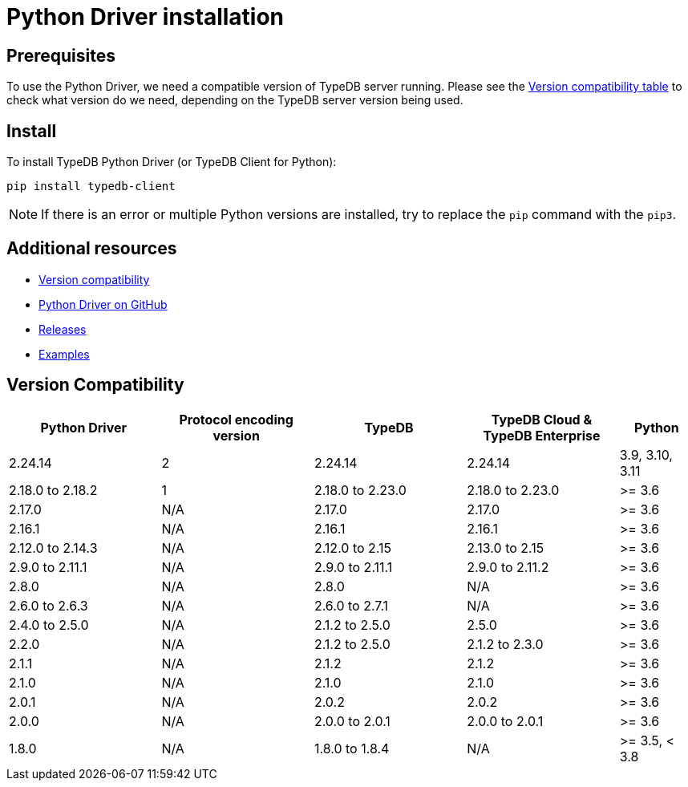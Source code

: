 = Python Driver installation
:Summary: Installation guide for TypeDB Python Driver.
:keywords: typedb, client, driver, python, install, repository
:longTailKeywords: typedb python client, typedb client python, client python, python client
:pageTitle: Python Driver installation

== Prerequisites

To use the Python Driver, we need a compatible version of TypeDB server running. Please see the
xref:python/python-install.adoc#_version_compatibility[Version compatibility table] to check what version do we need,
depending on the TypeDB server version being used.

== Install

To install TypeDB Python Driver (or TypeDB Client for Python):

----
pip install typedb-client
----

[NOTE]
====
If there is an error or multiple Python versions are installed, try to replace the `pip` command with the `pip3`.
====

== Additional resources

* xref:python/python-install.adoc#_version_compatibility[Version compatibility]
* https://github.com/vaticle/typedb-driver/tree/development/python[Python Driver on GitHub,window=_blank]
* https://github.com/vaticle/typedb-driver/releases[Releases,window=_blank]
* https://github.com/vaticle/typedb-driver-examples[Examples,window=_blank]

[#_version_compatibility]
== Version Compatibility

[cols="^.^2,^.^2,^.^2,^.^2,^.^1"]
|===
| Python Driver | Protocol encoding version | TypeDB | TypeDB Cloud & TypeDB Enterprise | Python

| 2.24.14
| 2
| 2.24.14
| 2.24.14
| 3.9, 3.10, 3.11

| 2.18.0 to 2.18.2
| 1
| 2.18.0 to 2.23.0
| 2.18.0 to 2.23.0
| >= 3.6

| 2.17.0
| N/A
| 2.17.0
| 2.17.0
| >= 3.6

| 2.16.1
| N/A
| 2.16.1
| 2.16.1
| >= 3.6

| 2.12.0 to 2.14.3
| N/A
| 2.12.0 to 2.15
| 2.13.0 to 2.15
| >= 3.6

| 2.9.0 to 2.11.1
| N/A
| 2.9.0 to 2.11.1
| 2.9.0 to 2.11.2
| >= 3.6

| 2.8.0
| N/A
| 2.8.0
| N/A
| >= 3.6

| 2.6.0 to 2.6.3
| N/A
| 2.6.0 to 2.7.1
| N/A
| >= 3.6

| 2.4.0 to 2.5.0
| N/A
| 2.1.2 to 2.5.0
| 2.5.0
| >= 3.6

| 2.2.0
| N/A
| 2.1.2 to 2.5.0
| 2.1.2 to 2.3.0
| >= 3.6

| 2.1.1
| N/A
| 2.1.2
| 2.1.2
| >= 3.6

| 2.1.0
| N/A
| 2.1.0
| 2.1.0
| >= 3.6

| 2.0.1
| N/A
| 2.0.2
| 2.0.2
| >= 3.6

| 2.0.0
| N/A
| 2.0.0 to 2.0.1
| 2.0.0 to 2.0.1
| >= 3.6

| 1.8.0
| N/A
| 1.8.0 to 1.8.4
| N/A
| >= 3.5, < 3.8
|===
